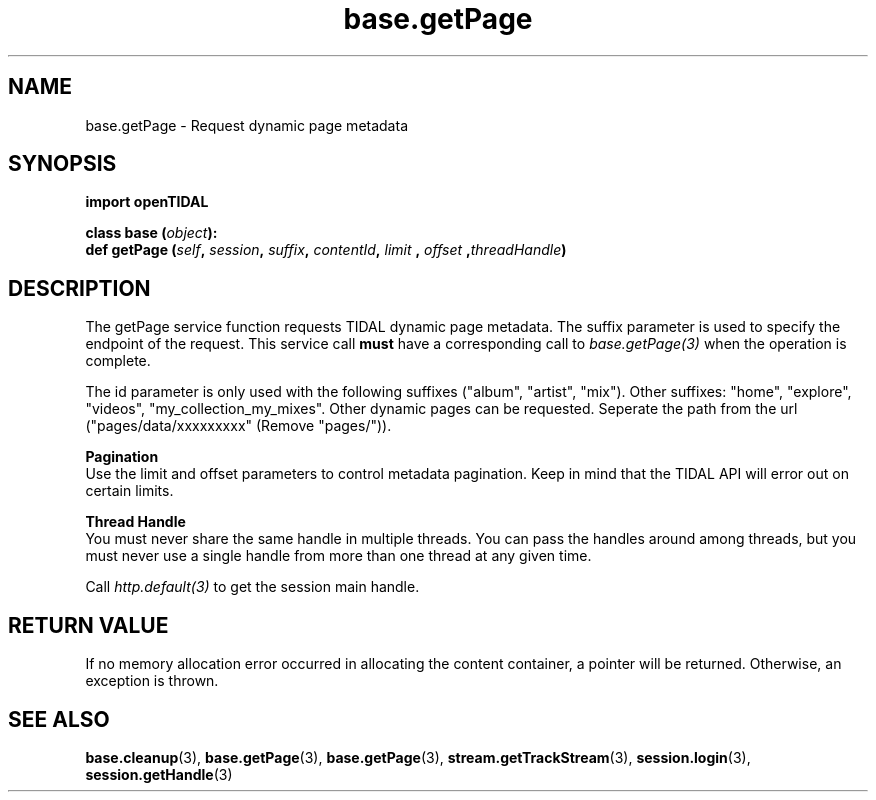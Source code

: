 .TH base.getPage 3 "29 Jan 2021" "pyopenTIDAL 1.0.1" "pyopenTIDAL Manual"
.SH NAME
base.getPage \- Request dynamic page metadata
.SH SYNOPSIS
.B import openTIDAL

.nf
.BI "class base (" object "):"
.BI "    def getPage (" self ", " session ", " suffix ", " contentId ", " limit " , " offset " ," threadHandle ")"
.fi
.SH DESCRIPTION
The getPage service function requests TIDAL dynamic page metadata.
The suffix parameter is used to specify the endpoint of the request.
This service call \fBmust\fP have a corresponding call to \fIbase.getPage(3)\fP when the operation is complete.

The id parameter is only used with the following suffixes ("album", "artist", "mix").
Other suffixes: "home", "explore", "videos", "my_collection_my_mixes".
Other dynamic pages can be requested. Seperate the path from the url ("pages/data/xxxxxxxxx" (Remove "pages/")).

.nf
.B Pagination
.fi
Use the limit and offset parameters to control metadata pagination.
Keep in mind that the TIDAL API will error out on certain limits.

.nf
.B Thread Handle
.fi
You must never share the same handle in multiple threads. You can pass the handles around among threads, but you must never use a single handle from more than one thread at any given time.

Call \fIhttp.default(3)\fP to get the session main handle.
.SH RETURN VALUE
If no memory allocation error occurred in allocating the content container, a
pointer will be returned.
Otherwise, an exception is thrown.
.SH "SEE ALSO"
.BR base.cleanup "(3), " base.getPage "(3), " base.getPage "(3), "
.BR stream.getTrackStream "(3), " session.login "(3), " session.getHandle "(3) "
